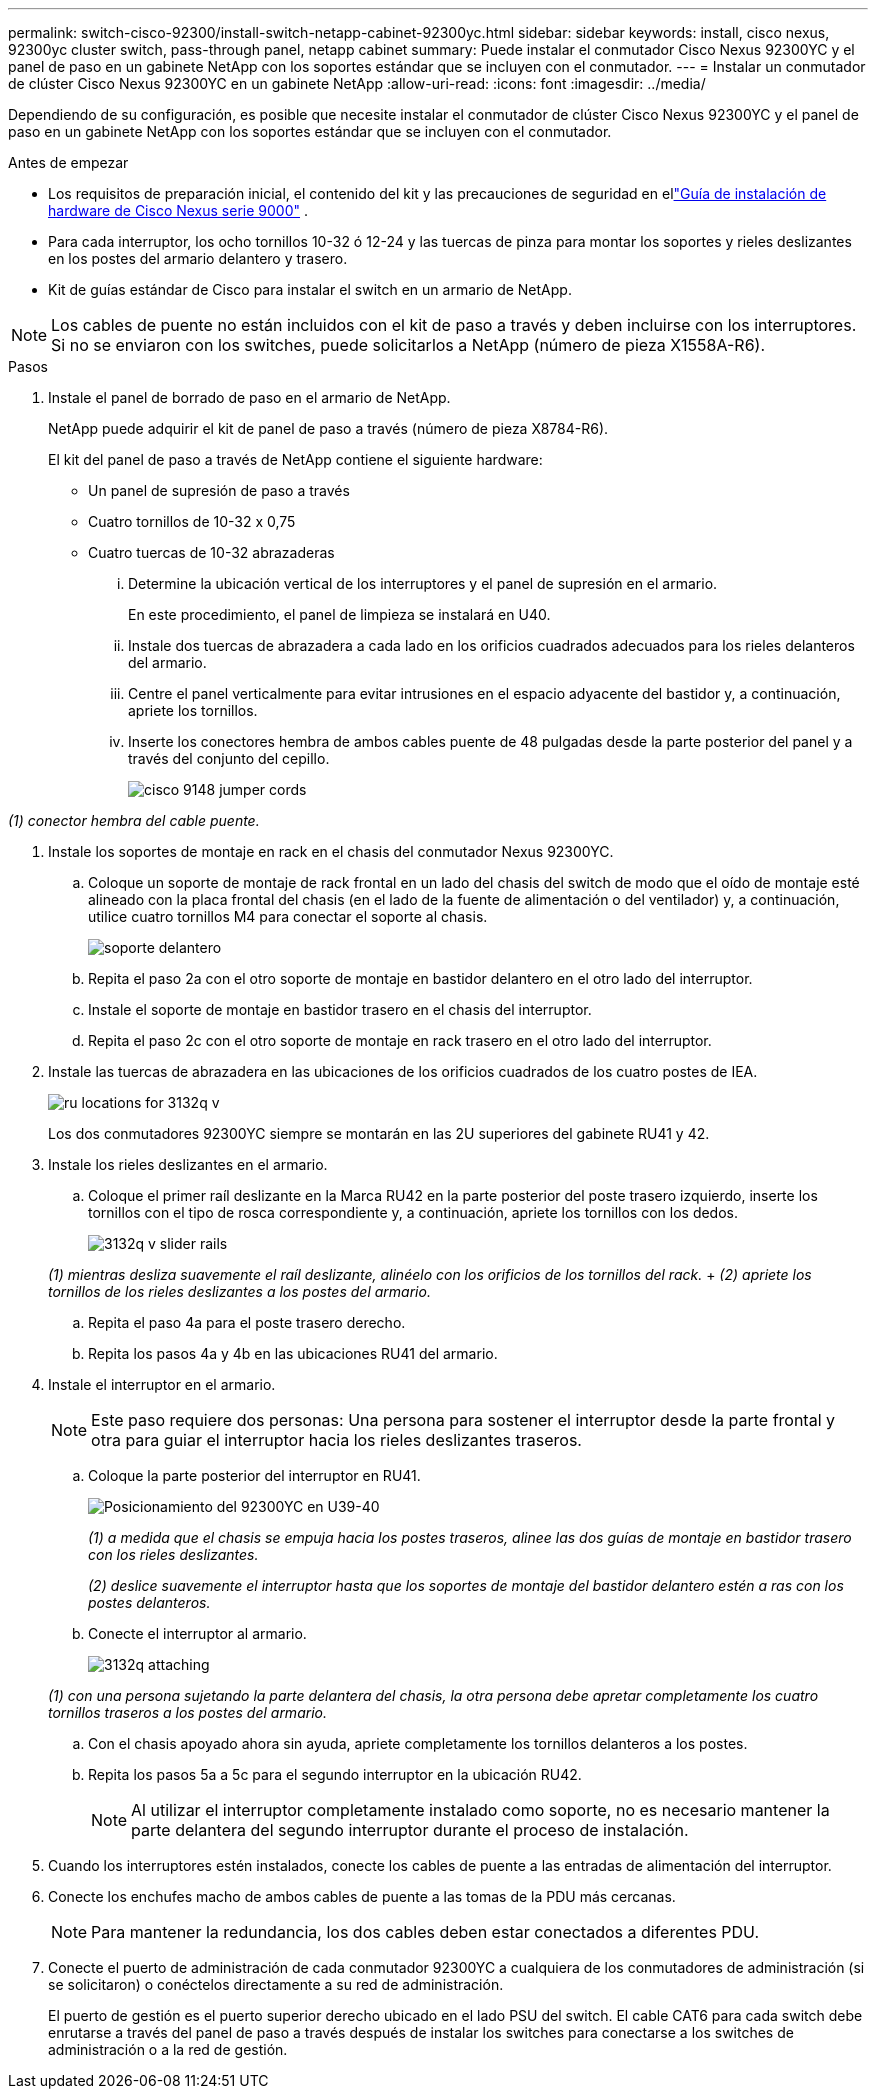 ---
permalink: switch-cisco-92300/install-switch-netapp-cabinet-92300yc.html 
sidebar: sidebar 
keywords: install, cisco nexus, 92300yc cluster switch, pass-through panel, netapp cabinet 
summary: Puede instalar el conmutador Cisco Nexus 92300YC y el panel de paso en un gabinete NetApp con los soportes estándar que se incluyen con el conmutador. 
---
= Instalar un conmutador de clúster Cisco Nexus 92300YC en un gabinete NetApp
:allow-uri-read: 
:icons: font
:imagesdir: ../media/


[role="lead"]
Dependiendo de su configuración, es posible que necesite instalar el conmutador de clúster Cisco Nexus 92300YC y el panel de paso en un gabinete NetApp con los soportes estándar que se incluyen con el conmutador.

.Antes de empezar
* Los requisitos de preparación inicial, el contenido del kit y las precauciones de seguridad en ellink:https://www.cisco.com/site/us/en/products/networking/cloud-networking-switches/nexus-9200-series-switches/index.html["Guía de instalación de hardware de Cisco Nexus serie 9000"^] .
* Para cada interruptor, los ocho tornillos 10-32 ó 12-24 y las tuercas de pinza para montar los soportes y rieles deslizantes en los postes del armario delantero y trasero.
* Kit de guías estándar de Cisco para instalar el switch en un armario de NetApp.


[NOTE]
====
Los cables de puente no están incluidos con el kit de paso a través y deben incluirse con los interruptores. Si no se enviaron con los switches, puede solicitarlos a NetApp (número de pieza X1558A-R6).

====
.Pasos
. Instale el panel de borrado de paso en el armario de NetApp.
+
NetApp puede adquirir el kit de panel de paso a través (número de pieza X8784-R6).

+
El kit del panel de paso a través de NetApp contiene el siguiente hardware:

+
** Un panel de supresión de paso a través
** Cuatro tornillos de 10-32 x 0,75
** Cuatro tuercas de 10-32 abrazaderas
+
... Determine la ubicación vertical de los interruptores y el panel de supresión en el armario.
+
En este procedimiento, el panel de limpieza se instalará en U40.

... Instale dos tuercas de abrazadera a cada lado en los orificios cuadrados adecuados para los rieles delanteros del armario.
... Centre el panel verticalmente para evitar intrusiones en el espacio adyacente del bastidor y, a continuación, apriete los tornillos.
... Inserte los conectores hembra de ambos cables puente de 48 pulgadas desde la parte posterior del panel y a través del conjunto del cepillo.
+
image::../media/cisco_9148_jumper_cords.gif[]







_(1) conector hembra del cable puente._

. Instale los soportes de montaje en rack en el chasis del conmutador Nexus 92300YC.
+
.. Coloque un soporte de montaje de rack frontal en un lado del chasis del switch de modo que el oído de montaje esté alineado con la placa frontal del chasis (en el lado de la fuente de alimentación o del ventilador) y, a continuación, utilice cuatro tornillos M4 para conectar el soporte al chasis.
+
image::../media/3132q_front_bracket.gif[soporte delantero]

.. Repita el paso 2a con el otro soporte de montaje en bastidor delantero en el otro lado del interruptor.
.. Instale el soporte de montaje en bastidor trasero en el chasis del interruptor.
.. Repita el paso 2c con el otro soporte de montaje en rack trasero en el otro lado del interruptor.


. Instale las tuercas de abrazadera en las ubicaciones de los orificios cuadrados de los cuatro postes de IEA.
+
image::../media/ru_locations_for_3132q_v.gif[]

+
Los dos conmutadores 92300YC siempre se montarán en las 2U superiores del gabinete RU41 y 42.

. Instale los rieles deslizantes en el armario.
+
.. Coloque el primer raíl deslizante en la Marca RU42 en la parte posterior del poste trasero izquierdo, inserte los tornillos con el tipo de rosca correspondiente y, a continuación, apriete los tornillos con los dedos.
+
image::../media/3132q_v_slider_rails.gif[]

+
_(1) mientras desliza suavemente el raíl deslizante, alinéelo con los orificios de los tornillos del rack._ + _(2) apriete los tornillos de los rieles deslizantes a los postes del armario._

.. Repita el paso 4a para el poste trasero derecho.
.. Repita los pasos 4a y 4b en las ubicaciones RU41 del armario.


. Instale el interruptor en el armario.
+
[NOTE]
====
Este paso requiere dos personas: Una persona para sostener el interruptor desde la parte frontal y otra para guiar el interruptor hacia los rieles deslizantes traseros.

====
+
.. Coloque la parte posterior del interruptor en RU41.
+
image::../media/3132q_v_positioning.gif[Posicionamiento del 92300YC en U39-40]

+
_(1) a medida que el chasis se empuja hacia los postes traseros, alinee las dos guías de montaje en bastidor trasero con los rieles deslizantes._

+
_(2) deslice suavemente el interruptor hasta que los soportes de montaje del bastidor delantero estén a ras con los postes delanteros._

.. Conecte el interruptor al armario.
+
image::../media/3132q_attaching.gif[]

+
_(1) con una persona sujetando la parte delantera del chasis, la otra persona debe apretar completamente los cuatro tornillos traseros a los postes del armario._

.. Con el chasis apoyado ahora sin ayuda, apriete completamente los tornillos delanteros a los postes.
.. Repita los pasos 5a a 5c para el segundo interruptor en la ubicación RU42.
+
[NOTE]
====
Al utilizar el interruptor completamente instalado como soporte, no es necesario mantener la parte delantera del segundo interruptor durante el proceso de instalación.

====


. Cuando los interruptores estén instalados, conecte los cables de puente a las entradas de alimentación del interruptor.
. Conecte los enchufes macho de ambos cables de puente a las tomas de la PDU más cercanas.
+
[NOTE]
====
Para mantener la redundancia, los dos cables deben estar conectados a diferentes PDU.

====
. Conecte el puerto de administración de cada conmutador 92300YC a cualquiera de los conmutadores de administración (si se solicitaron) o conéctelos directamente a su red de administración.
+
El puerto de gestión es el puerto superior derecho ubicado en el lado PSU del switch. El cable CAT6 para cada switch debe enrutarse a través del panel de paso a través después de instalar los switches para conectarse a los switches de administración o a la red de gestión.


